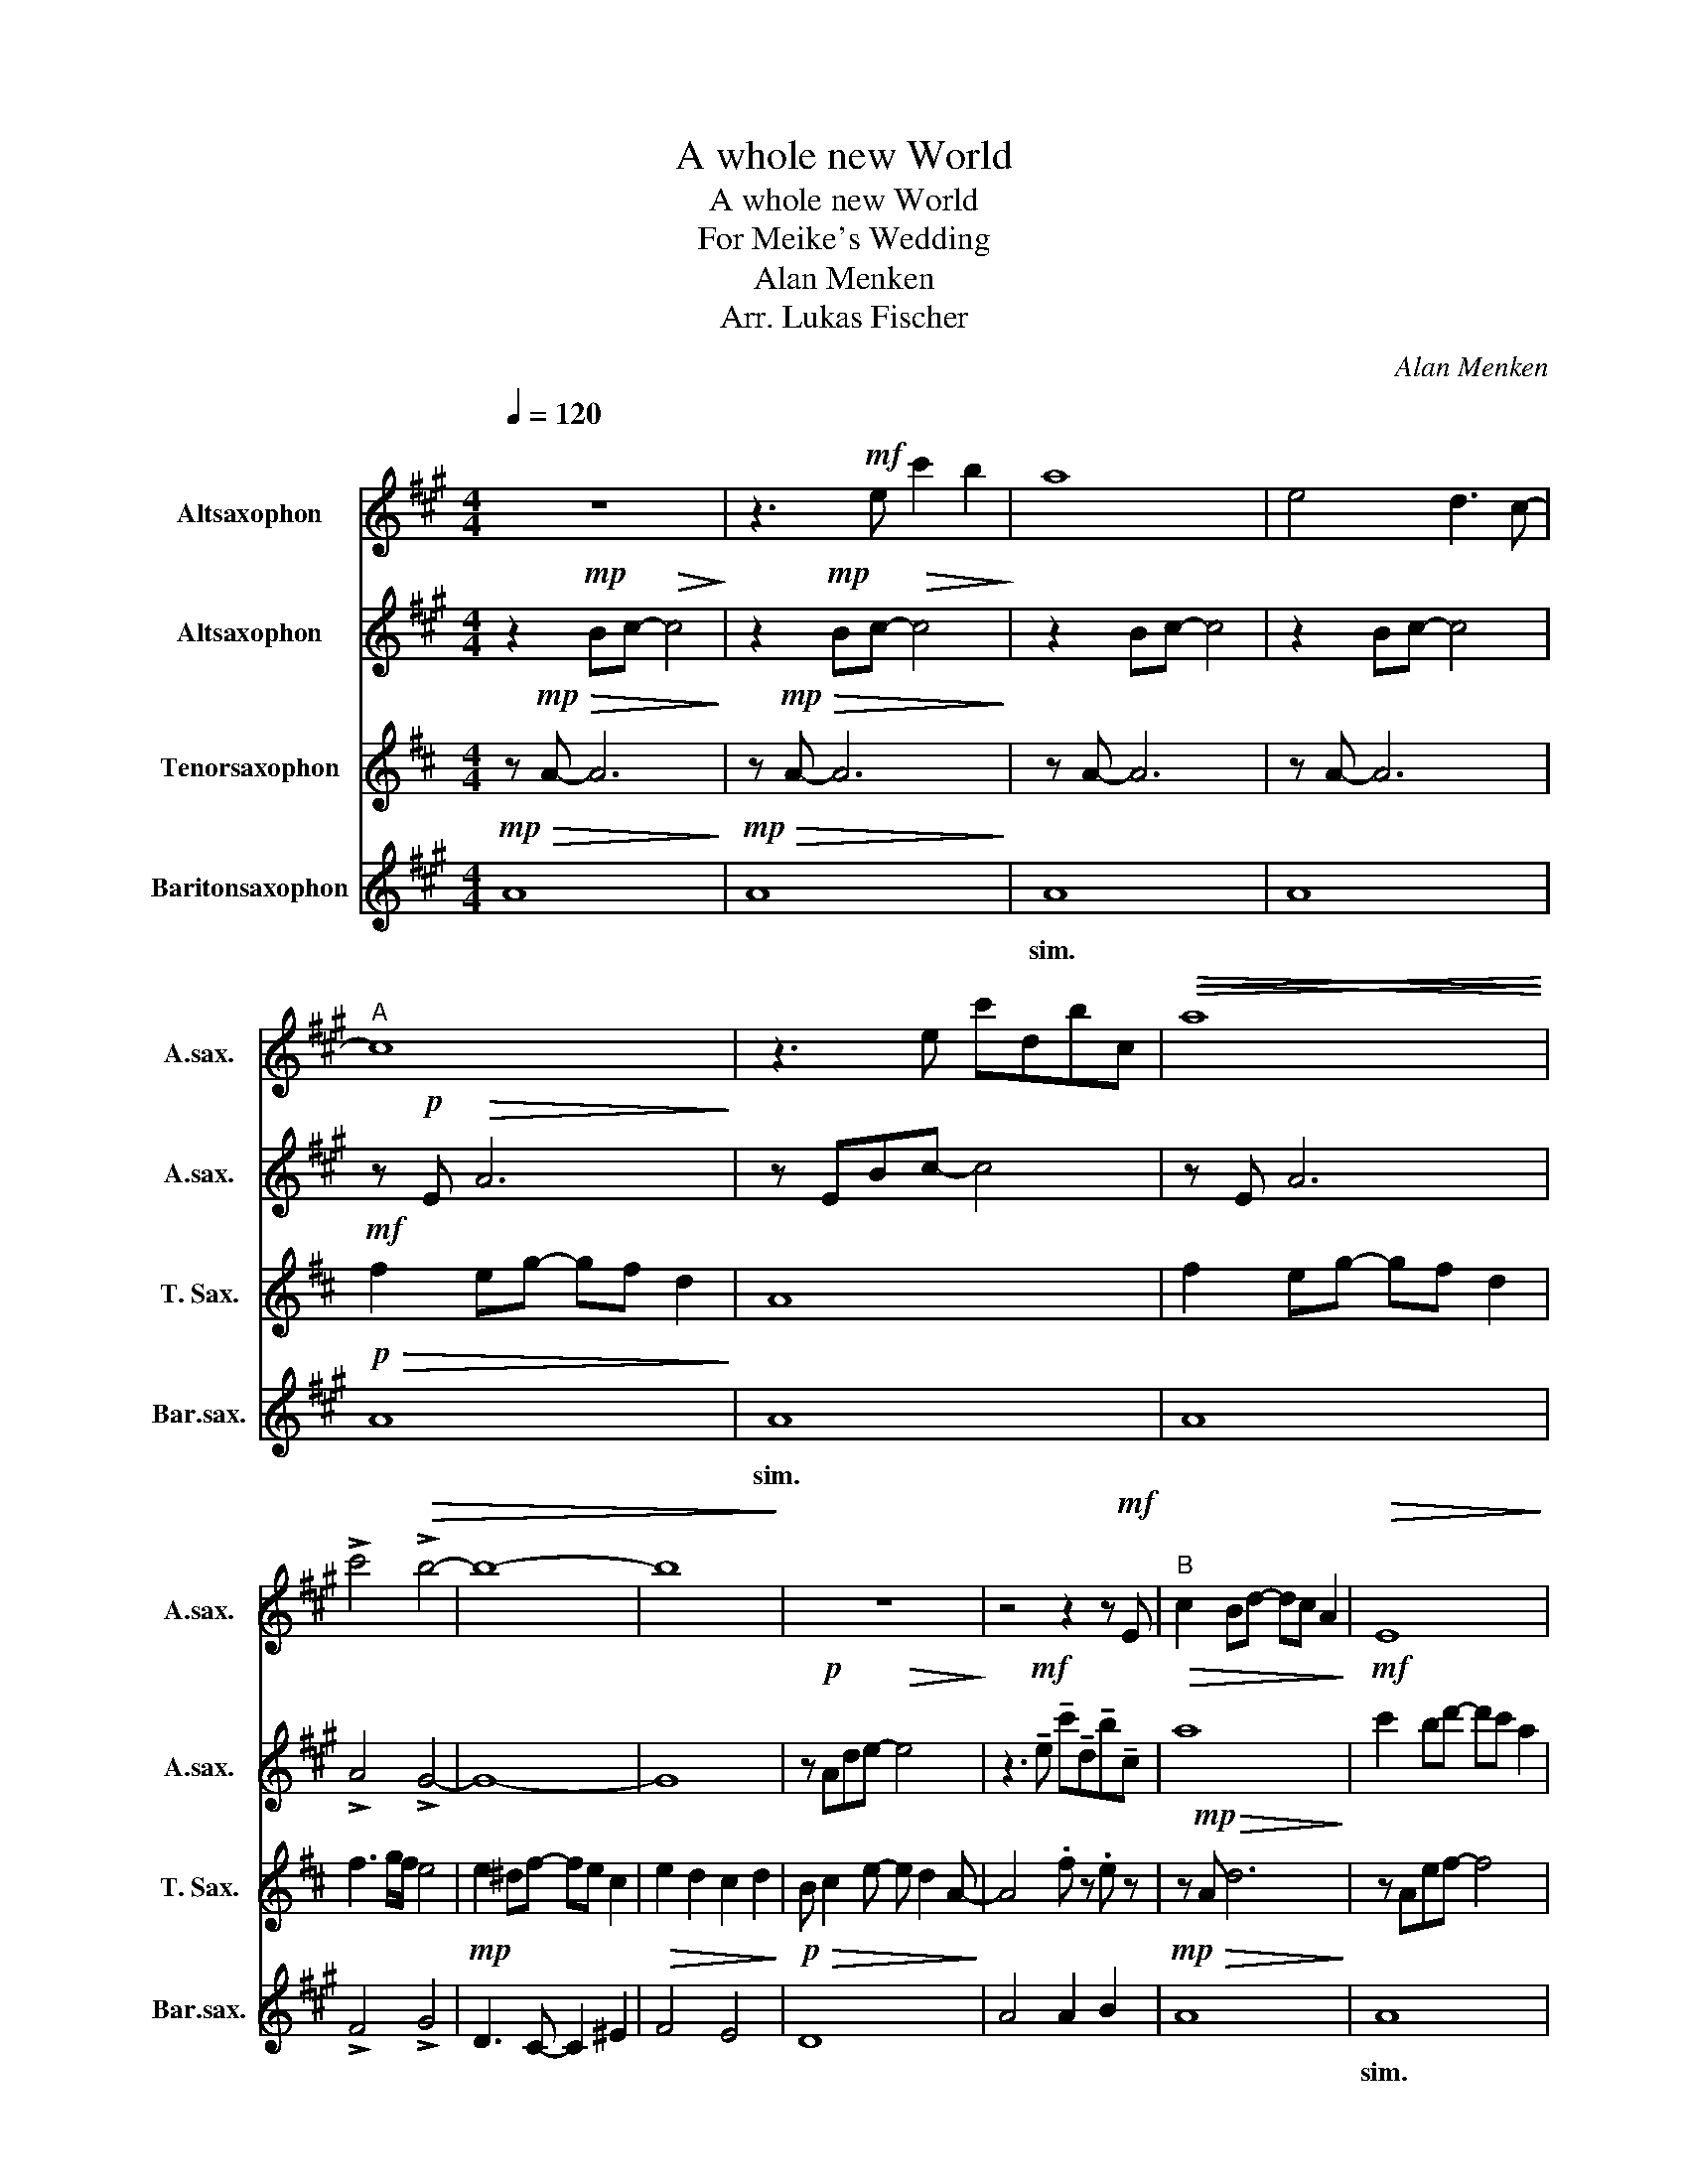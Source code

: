 X:1
T:A whole new World
T:A whole new World
T:For Meike's Wedding
T:Alan Menken
T:Arr. Lukas Fischer
C:Alan Menken
Z:Arr. Lukas Fischer
%%score 1 2 3 4
L:1/8
Q:1/4=120
M:4/4
K:none
V:1 treble transpose=-9 nm="Altsaxophon" snm="A.sax."
V:2 treble transpose=-9 nm="Altsaxophon" snm="A.sax."
V:3 treble transpose=-14 nm="Tenorsaxophon" snm="T. Sax."
V:4 treble transpose=-21 nm="Baritonsaxophon" snm="Bar.sax."
V:1
[K:A]"^\n" z8 | z3!mf! e c'2 b2 | a8 | e4 d3 c- |"^A" c8 | z3 e c'dbc |!>(!!<(! a8!>)!!<)! | %7
w: |||||||
 !>!c'4!>(! !>!b4- | b8- | b8!>)! | z8 | z4 z2 z!mf! E |"^B" c2 Bd- dc A2 |!>(! E8!>)! | %14
w: |||||||
!mf! c2 Bd- dc A2 | !>!c4 !>!B4 |"_cresc." B2 ^Ac- cB G2 | B2 A2 G2 A2 | F G2 B- B A2 c- | %19
w: |||||
 c3!f! c d2 f2 |"^C" e8 | e3 c d2 f2 | e B2 d- dc z c | c4!<(! (3c2 d2 e2!<)! |!ff! g2 f2 e3 A | %25
w: ||||||
 g2 f2 e3 A |!>(! c2 BA- AF A2!>)! | B3!mf!!<(! c d2 f2!<)! |!f!"^D" e8- | e3 c d2 f2 | %30
w: |||||
 e B2 d- d c2 c- | c4 (3c2 d2 e2 | g2 f2 e3 A | g2 a2 e3 A |!>(! c2 B2 A2 B2 | d2 c2 A2 G2!>)! | %36
w: ||||||
!mp!"^poco a poco cresc." A8- | A4!f! !>!b2 !>!a2 ||[K:C]"^E" e2 df- fe c2 | G8 | e2 df- fe c2 | %41
w: |||||
 e4 d4 | d2 ^ce- edB^G | d2 c2 B2 c2 | A B2 d- d B2 e- | e3!f! e f2 a2 |"^F"!>(! g8-!>)! | %47
w: ||||||
 g3!f! e f2 a2 | g2 df- f e2 e- | e4!<(! (3e2 f2 g2!<)! | b2 a2 g3 c | b2 a2 g3 c | %52
w: |||||
!>(! e2 d2 c2 d2 | d2 _B2 d4!>)! |!mp!"^G" c8- | c3!mf! e f2 a2 | g d2 f- f e2 e- | %57
w: |||||
 e4!<(! (3e2 f2 g2!<)! |!mf! b2 a2 g3 c | b2 c'2 g4 |"^Poco Marcato" e2 d2 c2 d2 | f2 e2 c2 B2 | %62
w: |||rit. et dim. *||
 !fermata!c8 |[Q:1/4=100]"^Dolce""^H" z8 | z2 z!mp! e f2 ag- | g8 | z3 E F2 A2 | %67
w: |||||
 !fermata!G2 z2 z4 | e2 df- f e2 c | G8 |"^Bari" E2 DF- F E2 C | e8 |] %72
w: |||||
V:2
[K:A] z2!mp! Bc-!>(! c4!>)! | z2!mp! Bc-!>(! c4!>)! | z2 Bc- c4 | z2 Bc- c4 | z!p! E!>(! A6!>)! | %5
w: |||||
 z EBc- c4 | z E A6 | !>!A4 !>!G4- | G8- | G8 | z!p! Ade-!>(! e4!>)! | %11
w: ||||||
 z3!mf! !tenuto!e !tenuto!c'!tenuto!d!tenuto!b!tenuto!c |!>(! a8!>)! |!mf! c'2 bd'- d'c' a2 | %14
w: |||
!>(! e8-!>)! | e8 |"^under A1""_cresc." f3 ^e- e4 | g2 f2 e2 f2 | z2 z !>!f- f4 | A3!f! A B2 d2 | %20
w: ||||||
 GEGA B2 E2 | c3 A B2 d2 | G3 G- G G3 | B2 E2!<(! (3A2 A2 A2!<)! |!ff! e2 d2 B2 A2 | e2 d2 c2 A2 | %26
w: ||||||
!>(! A4 E2 F2!>)! | F3!mf!!<(! A B2 d2!<)! |!f! B8 | c3 A B2 d2 | B G2 B- B G2 B | A4 (3A2 A2 A2 | %32
w: ||||||
 e2 d2 c2 A2 | G2 A2 E3 C |!>(! c4 e4- | e8!>)! | z2 z z4 !>!f- | f!>!e- e6 || %38
w: ||||||
[K:C] z2!mf! Gc-!>(! c4!>)! | z Gcd- d4 | z2 Gc- c4 |!mf! Afgc' b4 | fdae- e4 | z e2 e z e2 e | %44
w: ||||||
 f2 e2 f2 fg- | g2 z!f!"^Under A1\n" G d2 f2 | B2"^Stand out" ee (3!>!e2 !>!d2 !>!c2 | G3 c d2 f2 | %48
w: ||||
 d2 ee (3e2 d2 B2 | d c3!<(! (3E2 F2 c2!<)! | g2 f2 e2 c2 | g2 f2 e2 c2 |!>(! g4 ^f4 | %53
w: |||||
 f2 f2 f2 e2!>)! |!mp! G8- | G3 c d2 f2 | B4 d4 | c4!<(! (3c2 d2 e2!<)! |!mp! b4 c'4 | b4 c'4 | %60
w: |||||||
 e4 c2 ^f2 | F2 _B2 c2 =B2 | !fermata!G8 | z8 | z8 | z2 z e f2 ag- | g4 z4 | %67
w: rit. et dim.|||||||
 !fermata!e2 z"^with T" e e2 dc | g4 f4 | e8 | g4 f4 | c8 |] %72
w: |||||
V:3
[K:D] z!mp!!>(! A- A6!>)! | z!mp!!>(! A- A6!>)! | z A- A6 | z A- A6 |!mf! f2 eg- gf d2 | A8 | %6
w: ||||||
 f2 eg- gf d2 | f3 g/f/ e4 | e2 ^df- fe c2 | e2 d2 c2 d2 | B c2 e- e d2 A- | A4 .f z .e z | %12
w: ||||||
 z!mp! A!>(! d6!>)! | z Aef- f4 | z A d6 | !>!d4 !>!c4 |"_cresc." G e2 F c2 ^Af | B f2 f A f2 f | %18
w: ||||||
 F2 c2 c4 | z Adf a4 |!mf! A3 B c2 A2 | D A d6 | a4 g4 | f8 | G,D GF- F4 | z2 G2 F4 |!>(! A8-!>)! | %27
w: |||Bari * *|||Bari * * * *|||
 A4 z4 |!mf! A8 | z A d2 G2 B2 | B4 c4 | d4 (3d2 d2 d2 | A2 G2 F2 D2 | c2 d2 A3 F | %34
w: |||||||
!>(! d2 A2 A2 ^G2 | E2 F2 G2 A2!>)! |!mp! !>!d !>!e2 !>!g- g !>!f3- | f8 || %38
w: ||||
[K:F]"^under A1"!f! c2 Bd- dc B2 | A4 B4 | c2 Bd- dc A2 | f4 c4 | e4 d2 ^c2 | e2 d2 A4 | %44
w: ||||||
 g3 g- g2 f2 | f/g/f/c/ A4!mf! B2 | c8 | c3 A- A2 d2 | c8 | d8 | c2 BA- A4 | c2 B2 A4 |!>(! A4 F4 | %53
w: |||||||||
 B2 A2 F2 E2!>)! |!mf! G2"^Stand out" AA (3A2 G2 F2 |!>(! C8!>)! | z2!mf! AA (3A2 G2 F2 | %57
w: ||||
 G F3!<(! (3F2 G2 A2!<)! |!mf! f2 f2 f3 F | c2 d2 A4 | c2 c2 =B2 B2 | _e2 ec- c2 B2 | !fermata!c8 | %63
w: |||rit. et dim *|||
 z2 z!mp! A B2 dc- | c8- | c8- | c8 | !fermata!f2 z"^with A2" c c2 BA | F4 F4 | F8 | F4 F4 | A8 |] %72
w: |||||||||
V:4
[K:A]!mp!!>(! A8!>)! |!mp!!>(! A8!>)! | A8 | A8 |!p!!>(! A8!>)! | A8 | A8 | !>!F4 !>!G4 | %8
w: ||sim.|||sim.|||
!mp! D3 C- C2 ^E2 |!>(! F4 E4!>)! |!p!!>(! D8!>)! | A4 A2 B2 |!mp!!>(! A8!>)! | A8 | A8 | %15
w: |||||sim.||
 !>!F4 !>!G4 |"_cresc." D3 E- E2 ^E2 | F4 E4 | DA- A6 | A,8 |!f! E3 F G2 E2 | A,8 | E3 G- G2 E2 | %23
w: ||||||||
 A8 | DA- A6 | DA- A6 |!>(! F4 B4!>)! | E8 |!mf! E3 F G2 E2 | A,8 | E3 F- F2 F2 | F4 A,4 | %32
w: |||||||||
 DAdc- c4 | DAdc- c4 |!>(! F4 B,4 | =G4 E4!>)! |!mp! A,2 EA- A4 | A,EBc- c4 || %38
w: ||||||
[K:C]!mf!!>(! C8!>)! | C8 | C8 |!mf! A,4 B,4 | F4 E4 | A4 G4 | Fc f6 | CG c6 | G3 A B2 G2 | CG c6 | %48
w: |sim.|||||||||
 G3 B- B G3 | c4!<(! C4!<)! | Fc f2 c4 | Fc f2 e4 |!>(! A4 D4 | _B2 A2 G4!>)! |!mp! C3 E G2 E2 | %55
w: |||||||
 CG c6 | G4 ^G4 | A4!<(! G4!<)! |!mf! Fc f2 Ec e2 | Fc f2 Ec e2 | F4 D4 |!>(! _B,F _B2 Gd g2 | %62
w: |||||rit. *||
 !fermata!A8!>)! | z8 |!p! E c2 c2 c2 E | D c2 c2 c2 D | C c2 c2 A2 G | !fermata!G2 z2 z4 | z8 | %69
w: |||||||
 z8 |"^Lead" e2 df- f e2 c | G8 |] %72
w: |||

